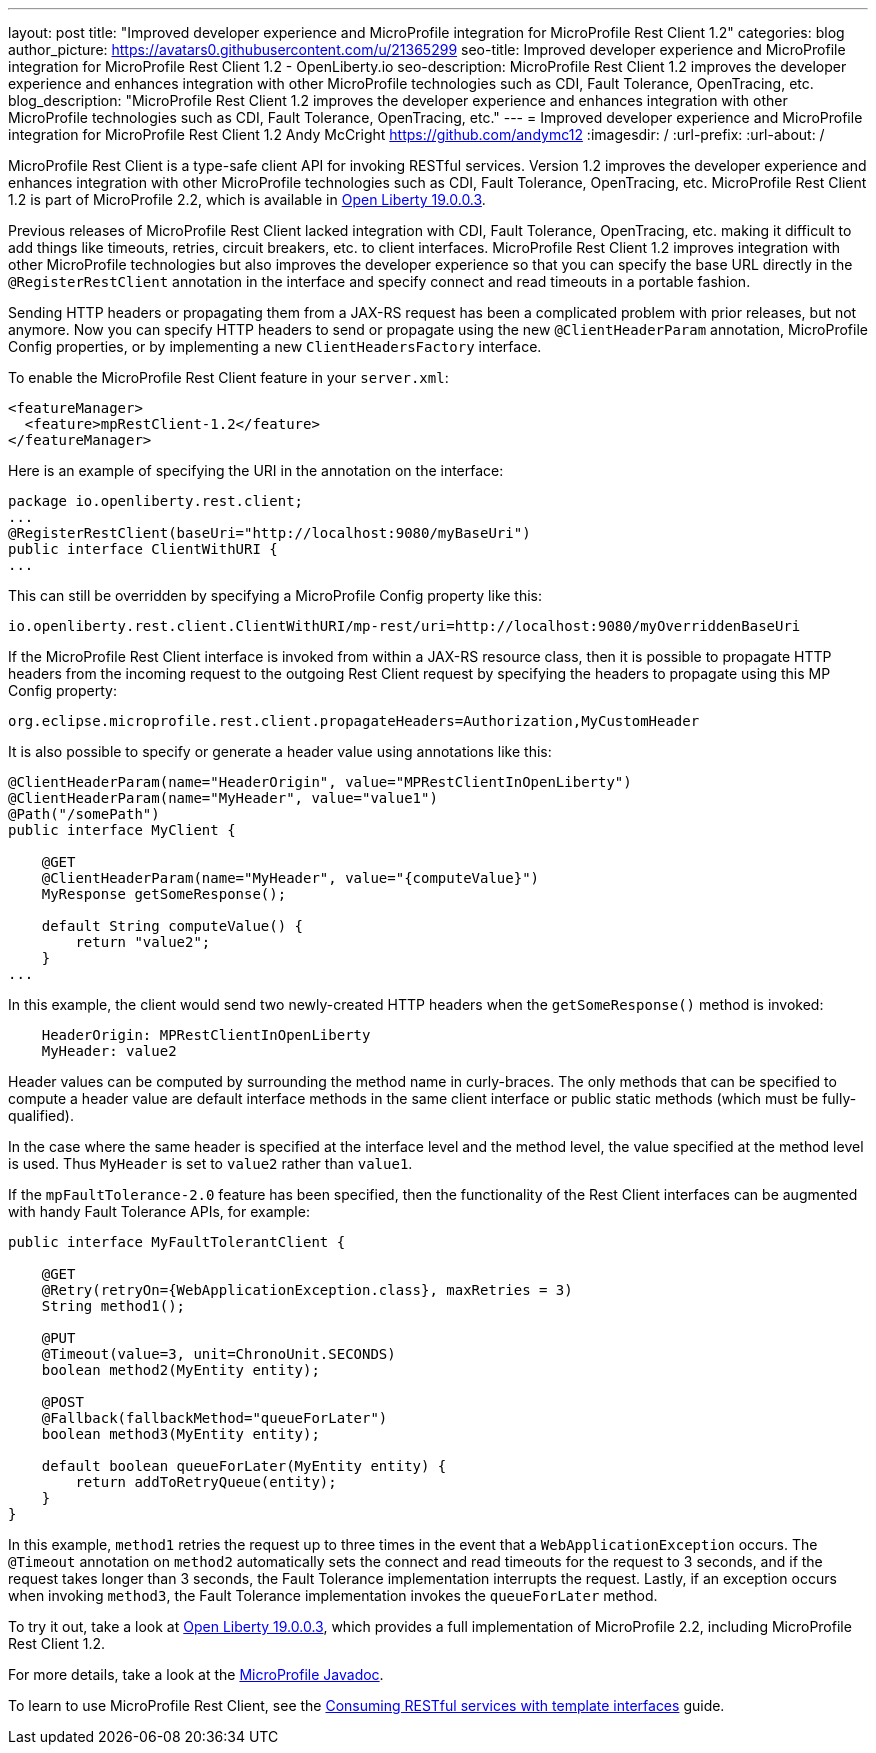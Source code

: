 ---
layout: post
title: "Improved developer experience and MicroProfile integration for MicroProfile Rest Client 1.2"
categories: blog
author_picture: https://avatars0.githubusercontent.com/u/21365299
seo-title: Improved developer experience and MicroProfile integration for MicroProfile Rest Client 1.2 - OpenLiberty.io
seo-description: MicroProfile Rest Client 1.2 improves the developer experience and enhances integration with other MicroProfile technologies such as CDI, Fault Tolerance, OpenTracing, etc.
blog_description: "MicroProfile Rest Client 1.2 improves the developer experience and enhances integration with other MicroProfile technologies such as CDI, Fault Tolerance, OpenTracing, etc."
---
= Improved developer experience and MicroProfile integration for MicroProfile Rest Client 1.2
Andy McCright <https://github.com/andymc12>
:imagesdir: /
:url-prefix:
:url-about: /

MicroProfile Rest Client is a type-safe client API for invoking RESTful services.  Version 1.2 improves the developer experience and enhances integration with other MicroProfile technologies such as CDI, Fault Tolerance, OpenTracing, etc. MicroProfile Rest Client 1.2 is part of MicroProfile 2.2, which is available in link:/blog/2019/03/28/microprofile22-liberty-19003.html[Open Liberty 19.0.0.3].

Previous releases of MicroProfile Rest Client lacked integration with CDI, Fault Tolerance, OpenTracing, etc. making it difficult to add things like timeouts, retries, circuit breakers, etc. to client interfaces.  MicroProfile Rest Client 1.2 improves integration with other MicroProfile technologies but also improves the developer experience so that you can specify the base URL directly in the `@RegisterRestClient` annotation in the interface and specify connect and read timeouts in a portable fashion.

Sending HTTP headers or propagating them from a JAX-RS request has been a complicated problem with prior releases, but not anymore.  Now you can specify HTTP headers to send or propagate using the new `@ClientHeaderParam` annotation, MicroProfile Config properties, or by implementing a new `ClientHeadersFactory` interface.

To enable the MicroProfile Rest Client feature in your `server.xml`:

[source,xml]
----
<featureManager>
  <feature>mpRestClient-1.2</feature>
</featureManager>
----

Here is an example of specifying the URI in the annotation on the interface:

[source,java]
----
package io.openliberty.rest.client;
...
@RegisterRestClient(baseUri="http://localhost:9080/myBaseUri")
public interface ClientWithURI {
...
----

This can still be overridden by specifying a MicroProfile Config property like this:

[source,properties]
----
io.openliberty.rest.client.ClientWithURI/mp-rest/uri=http://localhost:9080/myOverriddenBaseUri
----


If the MicroProfile Rest Client interface is invoked from within a JAX-RS resource class, then it is possible to propagate HTTP headers from the incoming request to the outgoing Rest Client request by specifying the headers to propagate using this MP Config property:

[source,properties]
----
org.eclipse.microprofile.rest.client.propagateHeaders=Authorization,MyCustomHeader
----

It is also possible to specify or generate a header value using annotations like this:

[source,java]
----
@ClientHeaderParam(name="HeaderOrigin", value="MPRestClientInOpenLiberty")
@ClientHeaderParam(name="MyHeader", value="value1")
@Path("/somePath")
public interface MyClient {

    @GET
    @ClientHeaderParam(name="MyHeader", value="{computeValue}")
    MyResponse getSomeResponse();

    default String computeValue() {
        return "value2";
    }
...
----

In this example, the client would send two newly-created HTTP headers when the `getSomeResponse()` method is invoked:

[source,properties]
----
    HeaderOrigin: MPRestClientInOpenLiberty
    MyHeader: value2
----

Header values can be computed by surrounding the method name in curly-braces. The only methods that can be specified to compute a header value are default interface methods in the same client interface or public static methods (which must be fully-qualified).

In the case where the same header is specified at the interface level and the method level, the value specified at the method level is used. Thus `MyHeader` is set to `value2` rather than `value1`.

If the `mpFaultTolerance-2.0` feature has been specified, then the functionality of the Rest Client interfaces can be augmented with handy Fault Tolerance APIs, for example:

[source,java]
----
public interface MyFaultTolerantClient {

    @GET
    @Retry(retryOn={WebApplicationException.class}, maxRetries = 3)
    String method1();

    @PUT
    @Timeout(value=3, unit=ChronoUnit.SECONDS)
    boolean method2(MyEntity entity);

    @POST
    @Fallback(fallbackMethod="queueForLater")
    boolean method3(MyEntity entity); 

    default boolean queueForLater(MyEntity entity) {
        return addToRetryQueue(entity);
    }
}
----

In this example, `method1` retries the request up to three times in the event that a `WebApplicationException` occurs. The `@Timeout` annotation on `method2` automatically sets the connect and read timeouts for the request to 3 seconds, and if the request takes longer than 3 seconds, the Fault Tolerance implementation interrupts the request. Lastly, if an exception occurs when invoking `method3`, the Fault Tolerance implementation  invokes the `queueForLater` method.

To try it out, take a look at link:/blog/2019/03/28/microprofile22-liberty-19003.html[Open Liberty 19.0.0.3], which provides a full implementation of MicroProfile 2.2, including MicroProfile Rest Client 1.2.

For more details, take a look at the link:/docs/ref/microprofile/[MicroProfile Javadoc].

To learn to use MicroProfile Rest Client, see the link:/guides/microprofile-rest-client.html[Consuming RESTful services with template interfaces] guide.
